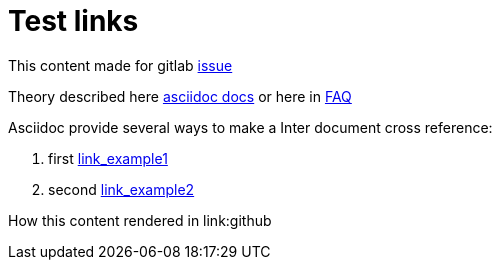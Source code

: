 = Test links
ifdef::env-github,env-browser[:outfilesuffix: .adoc]
endif::[]

This content made for gitlab https://gitlab.com"[issue] 

Theory described here https://github.com/asciidoctor/asciidoctor.org/blob/master/docs/_includes/xref-source-to-source.adoc[asciidoc docs] or here in http://asciidoctor.org/docs/faq/#how-do-i-make-relative-links-to-other-asciidoc-files-to-work-correctly-on-github[FAQ]

.Asciidoc provide several ways to make a Inter document cross reference: 
. first <<refme#,link_example1>> 
. second link:refme{outfilesuffix}[link_example2]

How this content rendered in link:github
